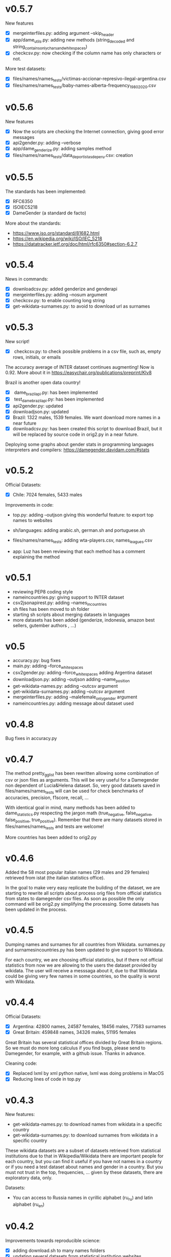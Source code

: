* v0.5.7
New features
+ [X] mergeinterfiles.py: adding argument --skip_header
+ [X] app/dame_utils.py: adding new methods (string_decoded and string_contains_only_chars_and_white_spaces)
+ [X] checkcsv.py: now checking if the column name has only characters or not.

More test datasets:
+ [X] files/names/names_tests/victimas-accionar-represivo-ilegal-argentina.csv
+ [X] files/names/names_tests/baby-names-alberta-frequency_1980_2020.csv

* v0.5.6
New features
+ [X] Now the scripts are checking the Internet connection, giving good error messages
+ [X] api2gender.py: adding --verbose
+ [X] app/dame_genderize.py: adding samples method
+ [X] files/names/names_tests/data_deportistas_de_peru.csv: creation

* v0.5.5
The standards has been implemented:
+ [X] RFC6350
+ [X] ISOIEC5218
+ [X] DameGender (a standard de facto)

More about the standards:
+ https://www.iso.org/standard/81682.html
+ https://en.wikipedia.org/wiki/ISO/IEC_5218
+ https://datatracker.ietf.org/doc/html/rfc6350#section-6.2.7

* v0.5.4
News in commands: 
+ [X] downloadcsv.py: added genderize and genderapi
+ [X] mergeinterfiles.py: adding --nosum argument
+ [X] checkcsv.py: to enable counting long string
+ [X] get-wikidata-surnames.py: to avoid to download url as surnames


* v0.5.3
New script!
+ [X] checkcsv.py: to check possible problems in a csv file, such as, empty rows, initials, or emails
  
The accuracy average of INTER dataset continues augmenting! Now is 0.92. More about it in https://easychair.org/publications/preprint/Klv8

Brazil is another open data country!
+ [X] dame_brazilapi.py: has been implemented
+ [X] test_dame_brazilapi.py: has been implemented
+ [X] api2gender.py: updated
+ [X] downloadjson.py: updated
+ [X] Brazil: 1322 males, 1539 females. We want download more names in a near future
+ [X] downloadcsv.py: has been created this script to download Brazil, but it will be replaced by source code in orig2.py in a near future.

Deploying some graphs about gender stats in programming languages interpreters and compilers: https://damegender.davidam.com/#stats

* v0.5.2

Official Datasets:
+ [X] Chile: 7024 females, 5433 males

Improvements in code:  
+ top.py:
     adding --outjson giving this wonderful feature: to export top names to websites

+ sh/languages:
     adding arabic.sh, german.sh and portuguese.sh

+ files/names/names_tests:
     adding wta-players.csv, names_leagues.csv

+ app:
     Luz has been reviewing that each method has a comment explaining the method

* v0.5.1

+ reviewing PEP8 coding style
+ nameincountries.py:
     giving support to INTER dataset
+ csv2jsonapirest.py:
     adding --names_in_countries
+ sh files has been moved to sh folder
+ starting sh scripts about merging datasets in languages
+ more datasets has been added (genderize, indonesia, amazon best sellers, gutember authors , ...)
  
* v0.5

+ accuracy.py: bug fixes
+ main.py:
     adding --force_whitespaces
+ csv2gender.py:
     adding --force_whitespaces
     adding Argentina dataset
+ downloadjson.py:
     adding --outjson 
     adding --name_position
+ get-wikidata-names.py:
     adding --outcsv argument
+ get-wikidata-surnames.py:
     adding --outcsv argument
+ mergeinterfiles.py:
     adding --malefemale_onlygender argument
+ nameincountries.py:
     adding message about dataset used
     
* v0.4.8

Bug fixes in accuracy.py

* v0.4.7
The method pretty_gg_list has been rewritten allowing some combination
of csv or json files as arguments. This will be very useful for a
Damegender non dependent of Lucia&Helena dataset. So, very good
datasets saved in files/names/names_tests will can be used for check
benchmarks of accuracies, precision, f1score, recall, ...

With identical goal in mind, many methods has been added to
dame_statistics.py respecting the jargon math (true_negative,
false_negative, false_positive, true_positive). Remember that
there are many datasets stored in files/names/names_tests and tests
are welcome!

More countries has been added to orig2.py

* v0.4.6
Added the 58 most popular italian names (29 males and 29 females)
retrieved from istat (the italian statistics office).

In the goal to make very easy replicate the building of the dataset,
we are starting to rewrite all scripts about process orig files
from official statistics from states to damegender csv files.
As soon as possible the only command will be orig2.py simplifying
the processing. Some datasets has been updated in the process.

* v0.4.5
Dumping names and surnames for all countries from Wikidata.
surnames.py and surnamesincountries.py has been updated to give
support to Wikidata.

For each country, we are choosing official statistics, but if there
not official statistics from now we are allowing to the users the
dataset provided by wikidata. The user will receive a messsaga about
it, due to that Wikidata could be giving very few names in some
countries, so the quality is worst with Wikidata.

* v0.4.4

Official Datasets:
+ [X] Argentina: 42800 names, 24587 females, 18456 males, 77583 surnames
+ [X] Great Britain: 459848 names, 34326 males, 51195 females

Great Britain has several statistical offices divided by Great Britain
regions. So we must do more long calculus if you find bugs, please
send to Damegender, for example, with a github issue. Thanks in advance.

Cleaning code:
+ [X] Replaced lxml by xml python native, lxml was doing problems in MacOS
+ [X] Reducing lines of code in top.py

* v0.4.3
New features:
+ get-wikidata-names.py: to download names from wikidata in a specific country
+ get-wikidata-surnames.py: to download surnames from wikidata in a specific country

These wikidata datasets are a subset of datasets retrieved from
statistical institutions due to that in Wikipedia/Wikidata there are
important people for each country, but you can find it useful if you
have not names in a country or if you need a test dataset about names
and gender in a country. But you must not trust in the top,
frequencies, ...  given by these datasets, there are exploratory data,
only.

Datasets:
+ You can access to Russia names in cyrillic alphabet (ru_ru) and
  latin alphabet (ru_en)
 
* v0.4.2
Improvements towards reproducible science:
+ [X] adding download.sh to many names folders
+ [X] updating several datasets from statistical institution websites
+ [X] updating infofeatures to changes in source and new datasets

* v0.4.1

Cleaning code:
+ [X] PEP8 reached using pycodestyle
+ [X] remove unused imports
+ [X] delete buggy rows in datasets derived from comments

New features:
+ percentage2names.py: to create datasets with a specific range of
  percentage of males or females
+ launchpad2gender.py: start script to use the perceval feature about
  launchpad (experimental in Damegender, now)

* v0.4.0
The goal with this release Damegender is a good number of countries,
so a squirrel can go from East to Western in the world with countries
with official statistics released with Open Data :)

The news respect 0.3.8 are:
New countries:
+ Russia (1434 females and 3357 males)

New features:
+ newspaper2gender.py: to guess the author's gender from a newspaper
  article url
+ fixes and improvements related to international dataset

* v0.3.8
New countries:
+ Norway (1015 females 896 males)
* v0.3.7

New countries:
+ Sweden (1079 males and 974 females)

* v0.3.6

New commands:
+ csv2jsonapirest.py: to download names with json api files

New countries:
+ Switzerland (60693 names)

New Preprint: Damegender: Towards an International and Free Dataset
about Name, Gender and Frequency

Updates in commands about datasets.

* v0.3.5

Refactoring and bug fixing: All source is reaching PEP8 coding style
now.

Improvements in commands:
+ api2gender.py: you can scrap the gender from wikipedia with
  --api=wikipedia. Before, you can use --api=wikidata, but this way
  (sparql) is worst in the current state of the development.

* v0.3.4

New names:
+ China (2614 females and 2614 males)
+ Turkey (116114 females and 67309 males)

New commands:
+ mergeinterfiles.py: merge dataset files

* v0.3.3

New names from oficial Open Data statistics:
+ Denmark (62072 males and 79235 females)
+ France (16660 males and 19783 females)

Creating inter names from all countries with Open Data:
+ 259395 males
+ 279863 females

Improvements to csv2gender such as new arguments:
- skip_header
- delete_duplicated
- outimg
- outcsv
- title


* v0.3.2
+ csv2gender.py: add --verbose argument

New names from oficial Open Data statistics:
+ Belgium (14208 names)
+ Slovenia (8788 names)
+ Austria (1899 names)
+ Deutchsland (22368 names)
+ Mexico (16122 names)

* v0.3.1
+ top.py: add --position argument, fix --less
+ mail2gender.py and git2gender.py: it shows males and females
+ app/dame_statistics.py: created due to refactor in app/dame_gender.py
+ csv2gender.py: add --noshow argument
+ jokes.py: created. It's about damegender tips written as jokes.
+ manual: new sections
+ Now we have a dual license and I add scripts to change licenses

* v0.2.11
We are starting to count males and females in Internet Communities:
+ count-debian-gender.py: Debian Project (https://www.debian.org)
+ count-forbes.py: Forbes list about most richest people (https://www.forbes.com/)
+ count-gnu.py: GNU Project (https://www.gnu.org)
+ count-kernel.py: Kernel Project (https://www.kernel.org/)
+ count-scientifics.py: Scientifics in Spain (https://www.webometrics.info/en/GoogleScholar/Spain)
+ csv2gender.py: improved for any dataset, not only the Lucia and Helena dataset.
+ git2gender.py: we have fixed a lot of bugs
+ surname.py: we have added --spanish_provinces using top 50 surnames per province datasets
+ divide testsbycommandsextranet in testsbycommandsperceval and testsbycommandsextraapis
* v0.2.10
+ top.py: print lists about the most used names in different countries
+ count-scientifics.py: counting scientifics in Spain

* v0.2.9
New names from oficial Open Data census:
+ Ireland (382 names)
+ Iceland (326 names)
+ Finland (11449 names)

* v0.2.8
New names from oficial Open Data census:
+ Canada (107339 names)
+ New Zealand (6600 names)
+ Australia (52978 names)
+ Portugal (3999 names)

Create:
+ logs-errors.sh: execute allnoundefined.csv with different ML models of errors.py to generate all logs needed
+ manual/damegender.texi, manual/damegender.pdf: we have grouped some articles and ideas in a book format (not finished)

Refactor:
+ errors.py

Updating (more names, new calculus and results):
+ articles/damegender.pdf
+ files/datamodels/*sav


* v0.2.7
+ count-debian-gender.py: add example to count males and females in debian keyring
+ ethnicity.py: race about a name. Source: USA census
+ surname.py: guess surname Spain and United States of America supported
+ surnameincountries.py: about countries where a surname appears. Source: INE
+ readme.sh: now you can convert the readme from org to markdon with this script
+ add adaboost ml algorithm

* v0.2.6
+ roc.py: to deploy roc curves to measure ML
+ regenerate-ml-json.sh: execute all options of damegender2json.py to generate all json needed
+ logs-accuracies.sh: execute all options of accuracy.py to generate all logs needed
+ logs-confusion.sh: execute all options of confusion.py to generate all logs needed
+ api2gender.py: starting the option to use wikidata
* v0.2.5

+ Recreated all datamodels with new datasets. Augmented the accuracies with this feature!
+ Namsor stuff has been updated to Namsor2
* v0.2.4

Now the next datasets available from main.py in damegender
+ [X] United Kingdom
+ [X] United States of America
+ [X] Uruguay
+ [X] Lucía Santamaría and Helena

* v0.2.3

+ Added damegender2json.py to generate files with ML results.
+ Created ML json files
+ Added new ML algorithms: tree and mlp (neural network)
* v0.2.1

+ Added downloadjson.py to download names from csv to one json file we
  have rewrited accuracy.py, confusion.py and errors.py to make this
  calculus offline
* v0.1.9

+ Improved the test system with testing from python commands with bash.
+ Added nameincountries.py to guess a name in different countries
+ main.py: added bernoulliNB ML algorithm and support to genderguesser
+ confusion.py: adding support to different dimensions
+ accuracy.py: added bernoulliNB ML algorithm
+ errors.py: adding genderapi and namsor support
+ csv2gender.py: Minor chances
+ rewriting damemodels.py to postinstall.py to recreate all files created with scripts from original files (not only ML models)
+ mail2gender.py: small fix, avoid duplicated
+ infofeatures.py: is related to letter_a, last_letter_a, last_letter_o, last_letter_consonant, last_letter_vocal, first_letter, first_letter_consonant, first_letter_vocal
+ pca support with pca-components.py and pca-features.py
* v0.0.36

First version packaged.
+ The application is supporting test with nose
+ main.py is returning names in english and spanish
+ api2gender.py is for return names from main apis
+ confusion.py is giving support for main apis
+ accuracy.py is giving support for main apis
+ errors.py is giving support for genderize, damegender, genderguesser and nameapi
+ apikeyadd.py allows create a password file for apis
+ csv2gender.py is only for partial.csv and all.csv
+ damemodels.py is creating sav files for machine learning algorithms with scikit
+ gendergoogle.py is a prototype to calculate gender from google results with a name
+ git2gender.py is a prototype to return number of males and females in a git repository
+ mail2gender.py is a prototype to return number of males and females in a mailing list
+ infofeatures.py is related to last_letter_a, last_letter_consonant, last_letter_vocal
+ pca support is only a prototype
